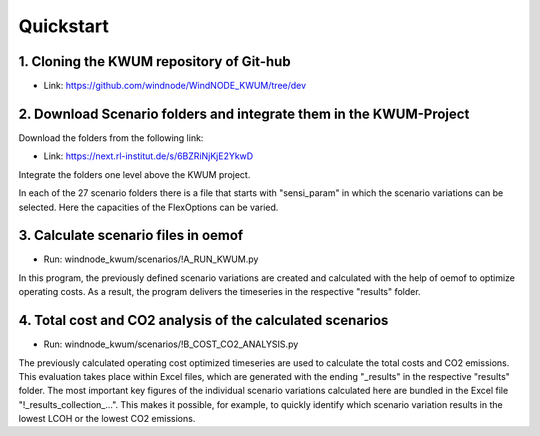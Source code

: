 .. _quickstart:

Quickstart
==========

1. Cloning the KWUM repository of Git-hub
-----------------------------------------

- Link: https://github.com/windnode/WindNODE_KWUM/tree/dev

2. Download Scenario folders and integrate them in the KWUM-Project
----------------------------------------------------------------------------------

Download the folders from the following link:

- Link: https://next.rl-institut.de/s/6BZRiNjKjE2YkwD

Integrate the folders one level above the KWUM project.

In each of the 27 scenario folders there is a file that starts with "sensi_param" in which the scenario variations can be selected. Here the capacities of the FlexOptions can be varied.

3. Calculate scenario files in oemof
----------------------------------------------------------------------------------

- Run: windnode_kwum/scenarios/!A_RUN_KWUM.py

In this program, the previously defined scenario variations are created and calculated with the help of oemof to optimize operating costs. As a result, the program delivers the timeseries in the respective "results" folder.

4. Total cost and CO2 analysis of the calculated scenarios
----------------------------------------------------------------------------------

- Run: windnode_kwum/scenarios/!B_COST_CO2_ANALYSIS.py

The previously calculated operating cost optimized timeseries are used to calculate the total costs and CO2 emissions. This evaluation takes place within Excel files, which are generated with the ending "_results" in the respective "results" folder.
The most important key figures of the individual scenario variations calculated here are bundled in the Excel file "!_results_collection_...". This makes it possible, for example, to quickly identify which scenario variation results in the lowest LCOH or the lowest CO2 emissions.
